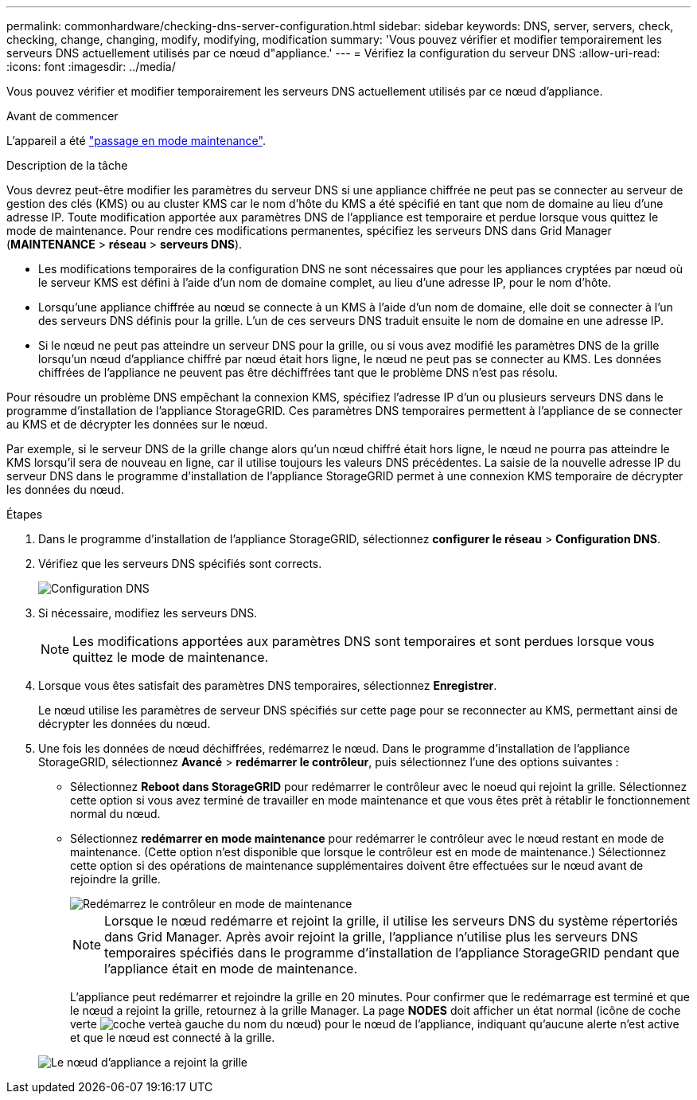 ---
permalink: commonhardware/checking-dns-server-configuration.html 
sidebar: sidebar 
keywords: DNS, server, servers, check, checking, change, changing, modify, modifying, modification 
summary: 'Vous pouvez vérifier et modifier temporairement les serveurs DNS actuellement utilisés par ce nœud d"appliance.' 
---
= Vérifiez la configuration du serveur DNS
:allow-uri-read: 
:icons: font
:imagesdir: ../media/


[role="lead"]
Vous pouvez vérifier et modifier temporairement les serveurs DNS actuellement utilisés par ce nœud d'appliance.

.Avant de commencer
L'appareil a été link:../commonhardware/placing-appliance-into-maintenance-mode.html["passage en mode maintenance"].

.Description de la tâche
Vous devrez peut-être modifier les paramètres du serveur DNS si une appliance chiffrée ne peut pas se connecter au serveur de gestion des clés (KMS) ou au cluster KMS car le nom d'hôte du KMS a été spécifié en tant que nom de domaine au lieu d'une adresse IP. Toute modification apportée aux paramètres DNS de l'appliance est temporaire et perdue lorsque vous quittez le mode de maintenance. Pour rendre ces modifications permanentes, spécifiez les serveurs DNS dans Grid Manager (*MAINTENANCE* > *réseau* > *serveurs DNS*).

* Les modifications temporaires de la configuration DNS ne sont nécessaires que pour les appliances cryptées par nœud où le serveur KMS est défini à l'aide d'un nom de domaine complet, au lieu d'une adresse IP, pour le nom d'hôte.
* Lorsqu'une appliance chiffrée au nœud se connecte à un KMS à l'aide d'un nom de domaine, elle doit se connecter à l'un des serveurs DNS définis pour la grille. L'un de ces serveurs DNS traduit ensuite le nom de domaine en une adresse IP.
* Si le nœud ne peut pas atteindre un serveur DNS pour la grille, ou si vous avez modifié les paramètres DNS de la grille lorsqu'un nœud d'appliance chiffré par nœud était hors ligne, le nœud ne peut pas se connecter au KMS. Les données chiffrées de l'appliance ne peuvent pas être déchiffrées tant que le problème DNS n'est pas résolu.


Pour résoudre un problème DNS empêchant la connexion KMS, spécifiez l'adresse IP d'un ou plusieurs serveurs DNS dans le programme d'installation de l'appliance StorageGRID. Ces paramètres DNS temporaires permettent à l'appliance de se connecter au KMS et de décrypter les données sur le nœud.

Par exemple, si le serveur DNS de la grille change alors qu'un nœud chiffré était hors ligne, le nœud ne pourra pas atteindre le KMS lorsqu'il sera de nouveau en ligne, car il utilise toujours les valeurs DNS précédentes. La saisie de la nouvelle adresse IP du serveur DNS dans le programme d'installation de l'appliance StorageGRID permet à une connexion KMS temporaire de décrypter les données du nœud.

.Étapes
. Dans le programme d'installation de l'appliance StorageGRID, sélectionnez *configurer le réseau* > *Configuration DNS*.
. Vérifiez que les serveurs DNS spécifiés sont corrects.
+
image::../media/dns_configuration.png[Configuration DNS]

. Si nécessaire, modifiez les serveurs DNS.
+

NOTE: Les modifications apportées aux paramètres DNS sont temporaires et sont perdues lorsque vous quittez le mode de maintenance.

. Lorsque vous êtes satisfait des paramètres DNS temporaires, sélectionnez *Enregistrer*.
+
Le nœud utilise les paramètres de serveur DNS spécifiés sur cette page pour se reconnecter au KMS, permettant ainsi de décrypter les données du nœud.

. Une fois les données de nœud déchiffrées, redémarrez le nœud. Dans le programme d'installation de l'appliance StorageGRID, sélectionnez *Avancé* > *redémarrer le contrôleur*, puis sélectionnez l'une des options suivantes :
+
** Sélectionnez *Reboot dans StorageGRID* pour redémarrer le contrôleur avec le noeud qui rejoint la grille. Sélectionnez cette option si vous avez terminé de travailler en mode maintenance et que vous êtes prêt à rétablir le fonctionnement normal du nœud.
** Sélectionnez *redémarrer en mode maintenance* pour redémarrer le contrôleur avec le nœud restant en mode de maintenance. (Cette option n'est disponible que lorsque le contrôleur est en mode de maintenance.) Sélectionnez cette option si des opérations de maintenance supplémentaires doivent être effectuées sur le nœud avant de rejoindre la grille.
+
image::../media/reboot_controller_from_maintenance_mode.png[Redémarrez le contrôleur en mode de maintenance]

+

NOTE: Lorsque le nœud redémarre et rejoint la grille, il utilise les serveurs DNS du système répertoriés dans Grid Manager. Après avoir rejoint la grille, l'appliance n'utilise plus les serveurs DNS temporaires spécifiés dans le programme d'installation de l'appliance StorageGRID pendant que l'appliance était en mode de maintenance.

+
L'appliance peut redémarrer et rejoindre la grille en 20 minutes. Pour confirmer que le redémarrage est terminé et que le nœud a rejoint la grille, retournez à la grille Manager. La page *NODES* doit afficher un état normal (icône de coche verte image:../media/icon_alert_green_checkmark.png["coche verte"]à gauche du nom du nœud) pour le nœud de l'appliance, indiquant qu'aucune alerte n'est active et que le nœud est connecté à la grille.

+
image::../media/nodes_menu.png[Le nœud d'appliance a rejoint la grille]




